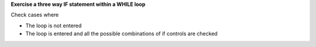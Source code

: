 **Exercise a three way IF statement within a WHILE loop**

Check cases where

* The loop is not entered
* The loop is entered and all the possible combinations of if controls
  are checked

